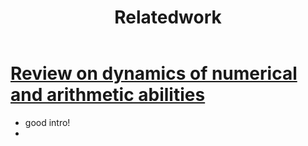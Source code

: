 #+title: Relatedwork

* [[https://www.ncbi.nlm.nih.gov/pmc/articles/PMC8302738/][Review on dynamics of numerical and arithmetic abilities]]
- good intro!
-
